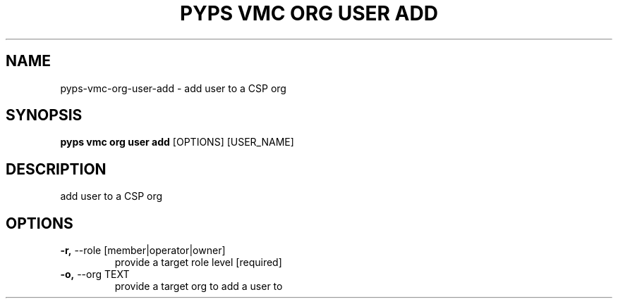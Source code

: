 .TH "PYPS VMC ORG USER ADD" "1" "2023-03-21" "1.0.0" "pyps vmc org user add Manual"
.SH NAME
pyps\-vmc\-org\-user\-add \- add user to a CSP org
.SH SYNOPSIS
.B pyps vmc org user add
[OPTIONS] [USER_NAME]
.SH DESCRIPTION
add user to a CSP org
.SH OPTIONS
.TP
\fB\-r,\fP \-\-role [member|operator|owner]
provide a target role level  [required]
.TP
\fB\-o,\fP \-\-org TEXT
provide a target org to add a user to
